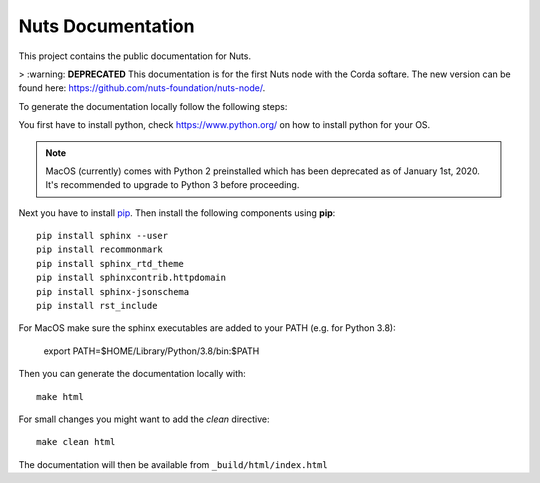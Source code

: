 Nuts Documentation
==================

This project contains the public documentation for Nuts.

> :warning: **DEPRECATED** This documentation is for the first Nuts node with the Corda softare. The new version can be found here: https://github.com/nuts-foundation/nuts-node/. 


To generate the documentation locally follow the following steps:

.. inclusion-marker-for-contribution

You first have to install python, check `<https://www.python.org/>`_ on how to install python for your OS.

.. note::

    MacOS (currently) comes with Python 2 preinstalled which has been deprecated as of January 1st, 2020.
    It's recommended to upgrade to Python 3 before proceeding.

Next you have to install `pip <https://pip.pypa.io/en/stable/installing/>`_.
Then install the following components using **pip**::

    pip install sphinx --user
    pip install recommonmark
    pip install sphinx_rtd_theme
    pip install sphinxcontrib.httpdomain
    pip install sphinx-jsonschema
    pip install rst_include

For MacOS make sure the sphinx executables are added to your PATH (e.g. for Python 3.8):

    export PATH=$HOME/Library/Python/3.8/bin:$PATH

Then you can generate the documentation locally with::

    make html

For small changes you might want to add the *clean* directive::

    make clean html

The documentation will then be available from ``_build/html/index.html``
